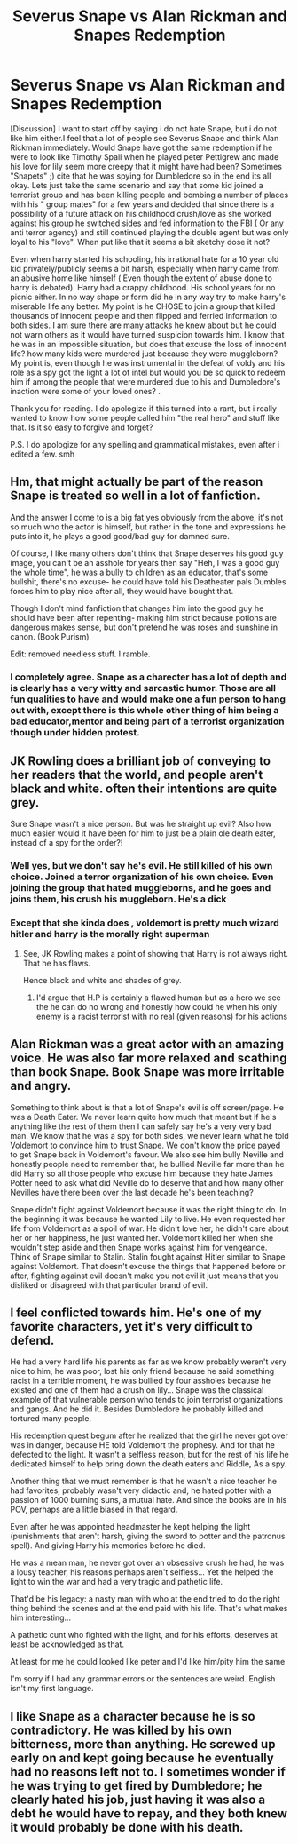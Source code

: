 #+TITLE: Severus Snape vs Alan Rickman and Snapes Redemption

* Severus Snape vs Alan Rickman and Snapes Redemption
:PROPERTIES:
:Author: calyptoz
:Score: 8
:DateUnix: 1500350100.0
:DateShort: 2017-Jul-18
:FlairText: Discussion
:END:
[Discussion] I want to start off by saying i do not hate Snape, but i do not like him either.I feel that a lot of people see Severus Snape and think Alan Rickman immediately. Would Snape have got the same redemption if he were to look like Timothy Spall when he played peter Pettigrew and made his love for lily seem more creepy that it might have had been? Sometimes "Snapets" ;) cite that he was spying for Dumbledore so in the end its all okay. Lets just take the same scenario and say that some kid joined a terrorist group and has been killing people and bombing a number of places with his " group mates" for a few years and decided that since there is a possibility of a future attack on his childhood crush/love as she worked against his group he switched sides and fed information to the FBI ( Or any anti terror agency) and still continued playing the double agent but was only loyal to his "love". When put like that it seems a bit sketchy dose it not?

Even when harry started his schooling, his irrational hate for a 10 year old kid privately/publicly seems a bit harsh, especially when harry came from an abusive home like himself ( Even though the extent of abuse done to harry is debated). Harry had a crappy childhood. His school years for no picnic either. In no way shape or form did he in any way try to make harry's miserable life any better. My point is he CHOSE to join a group that killed thousands of innocent people and then flipped and ferried information to both sides. I am sure there are many attacks he knew about but he could not warn others as it would have turned suspicion towards him. I know that he was in an impossible situation, but does that excuse the loss of innocent life? how many kids were murdered just because they were muggleborn? My point is, even though he was instrumental in the defeat of voldy and his role as a spy got the light a lot of intel but would you be so quick to redeem him if among the people that were murdered due to his and Dumbledore's inaction were some of your loved ones? .

Thank you for reading. I do apologize if this turned into a rant, but i really wanted to know how some people called him "the real hero" and stuff like that. Is it so easy to forgive and forget?

P.S. I do apologize for any spelling and grammatical mistakes, even after i edited a few. smh


** Hm, that might actually be part of the reason Snape is treated so well in a lot of fanfiction.

And the answer I come to is a big fat yes obviously from the above, it's not so much who the actor is himself, but rather in the tone and expressions he puts into it, he plays a good good/bad guy for damned sure.

Of course, I like many others don't think that Snape deserves his good guy image, you can't be an asshole for years then say "Heh, I was a good guy the whole time", he was a bully to children as an educator, that's some bullshit, there's no excuse- he could have told his Deatheater pals Dumbles forces him to play nice after all, they would have bought that.

Though I don't mind fanfiction that changes him into the good guy he should have been after repenting- making him strict because potions are dangerous makes sense, but don't pretend he was roses and sunshine in canon. (Book Purism)

Edit: removed needless stuff. I ramble.
:PROPERTIES:
:Author: Haziku
:Score: 17
:DateUnix: 1500350260.0
:DateShort: 2017-Jul-18
:END:

*** I completely agree. Snape as a charecter has a lot of depth and is clearly has a very witty and sarcastic humor. Those are all fun qualities to have and would make one a fun person to hang out with, except there is this whole other thing of him being a bad educator,mentor and being part of a terrorist organization though under hidden protest.
:PROPERTIES:
:Author: calyptoz
:Score: 9
:DateUnix: 1500350851.0
:DateShort: 2017-Jul-18
:END:


** JK Rowling does a brilliant job of conveying to her readers that the world, and people aren't black and white. often their intentions are quite grey.

Sure Snape wasn't a nice person. But was he straight up evil? Also how much easier would it have been for him to just be a plain ole death eater, instead of a spy for the order?!
:PROPERTIES:
:Author: MoomMoomm
:Score: 10
:DateUnix: 1500361460.0
:DateShort: 2017-Jul-18
:END:

*** Well yes, but we don't say he's evil. He still killed of his own choice. Joined a terror organization of his own choice. Even joining the group that hated muggleborns, and he goes and joins them, his crush his muggleborn. He's a dick
:PROPERTIES:
:Author: DSB1998
:Score: 4
:DateUnix: 1500388777.0
:DateShort: 2017-Jul-18
:END:


*** Except that she kinda does , voldemort is pretty much wizard hitler and harry is the morally right superman
:PROPERTIES:
:Author: MoukaLion
:Score: 1
:DateUnix: 1500416340.0
:DateShort: 2017-Jul-19
:END:

**** See, JK Rowling makes a point of showing that Harry is not always right. That he has flaws.

Hence black and white and shades of grey.
:PROPERTIES:
:Author: MoomMoomm
:Score: 2
:DateUnix: 1500450126.0
:DateShort: 2017-Jul-19
:END:

***** I'd argue that H.P is certainly a flawed human but as a hero we see the he can do no wrong and honestly how could he when his only enemy is a racist terrorist with no real (given reasons) for his actions
:PROPERTIES:
:Author: MoukaLion
:Score: 2
:DateUnix: 1500451002.0
:DateShort: 2017-Jul-19
:END:


** Alan Rickman was a great actor with an amazing voice. He was also far more relaxed and scathing than book Snape. Book Snape was more irritable and angry.

Something to think about is that a lot of Snape's evil is off screen/page. He was a Death Eater. We never learn quite how much that meant but if he's anything like the rest of them then I can safely say he's a very very bad man. We know that he was a spy for both sides, we never learn what he told Voldemort to convince him to trust Snape. We don't know the price payed to get Snape back in Voldemort's favour. We also see him bully Neville and honestly people need to remember that, he bullied Neville far more than he did Harry so all those people who excuse him because they hate James Potter need to ask what did Neville do to deserve that and how many other Nevilles have there been over the last decade he's been teaching?

Snape didn't fight against Voldemort because it was the right thing to do. In the beginning it was because he wanted Lily to live. He even requested her life from Voldemort as a spoil of war. He didn't love her, he didn't care about her or her happiness, he just wanted her. Voldemort killed her when she wouldn't step aside and then Snape works against him for vengeance. Think of Snape similar to Stalin. Stalin fought against Hitler similar to Snape against Voldemort. That doesn't excuse the things that happened before or after, fighting against evil doesn't make you not evil it just means that you disliked or disagreed with that particular brand of evil.
:PROPERTIES:
:Author: herO_wraith
:Score: 8
:DateUnix: 1500377781.0
:DateShort: 2017-Jul-18
:END:


** I feel conflicted towards him. He's one of my favorite characters, yet it's very difficult to defend.

He had a very hard life his parents as far as we know probably weren't very nice to him, he was poor, lost his only friend because he said something racist in a terrible moment, he was bullied by four assholes because he existed and one of them had a crush on lily... Snape was the classical example of that vulnerable person who tends to join terrorist organizations and gangs. And he did it. Besides Dumbledore he probably killed and tortured many people.

His redemption quest begum after he realized that the girl he never got over was in danger, because HE told Voldemort the prophesy. And for that he defected to the light. It wasn't a selfless reason, but for the rest of his life he dedicated himself to help bring down the death eaters and Riddle, As a spy.

Another thing that we must remember is that he wasn't a nice teacher he had favorites, probably wasn't very didactic and, he hated potter with a passion of 1000 burning suns, a mutual hate. And since the books are in his POV, perhaps are a little biased in that regard.

Even after he was appointed headmaster he kept helping the light (punishments that aren't harsh, giving the sword to potter and the patronus spell). And giving Harry his memories before he died.

He was a mean man, he never got over an obsessive crush he had, he was a lousy teacher, his reasons perhaps aren't selfless... Yet the helped the light to win the war and had a very tragic and pathetic life.

That'd be his legacy: a nasty man with who at the end tried to do the right thing behind the scenes and at the end paid with his life. That's what makes him interesting...

A pathetic cunt who fighted with the light, and for his efforts, deserves at least be acknowledged as that.

At least for me he could looked like peter and I'd like him/pity him the same

I'm sorry if I had any grammar errors or the sentences are weird. English isn't my first language.
:PROPERTIES:
:Author: DrTacoLord
:Score: 5
:DateUnix: 1500356422.0
:DateShort: 2017-Jul-18
:END:


** I like Snape as a character because he is so contradictory. He was killed by his own bitterness, more than anything. He screwed up early on and kept going because he eventually had no reasons left not to. I sometimes wonder if he was trying to get fired by Dumbledore; he clearly hated his job, just having it was also a debt he would have to repay, and they both knew it would probably be done with his death.
:PROPERTIES:
:Score: 4
:DateUnix: 1500382541.0
:DateShort: 2017-Jul-18
:END:
